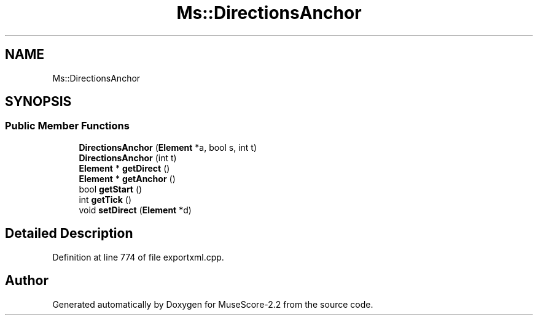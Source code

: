 .TH "Ms::DirectionsAnchor" 3 "Mon Jun 5 2017" "MuseScore-2.2" \" -*- nroff -*-
.ad l
.nh
.SH NAME
Ms::DirectionsAnchor
.SH SYNOPSIS
.br
.PP
.SS "Public Member Functions"

.in +1c
.ti -1c
.RI "\fBDirectionsAnchor\fP (\fBElement\fP *a, bool s, int t)"
.br
.ti -1c
.RI "\fBDirectionsAnchor\fP (int t)"
.br
.ti -1c
.RI "\fBElement\fP * \fBgetDirect\fP ()"
.br
.ti -1c
.RI "\fBElement\fP * \fBgetAnchor\fP ()"
.br
.ti -1c
.RI "bool \fBgetStart\fP ()"
.br
.ti -1c
.RI "int \fBgetTick\fP ()"
.br
.ti -1c
.RI "void \fBsetDirect\fP (\fBElement\fP *d)"
.br
.in -1c
.SH "Detailed Description"
.PP 
Definition at line 774 of file exportxml\&.cpp\&.

.SH "Author"
.PP 
Generated automatically by Doxygen for MuseScore-2\&.2 from the source code\&.
